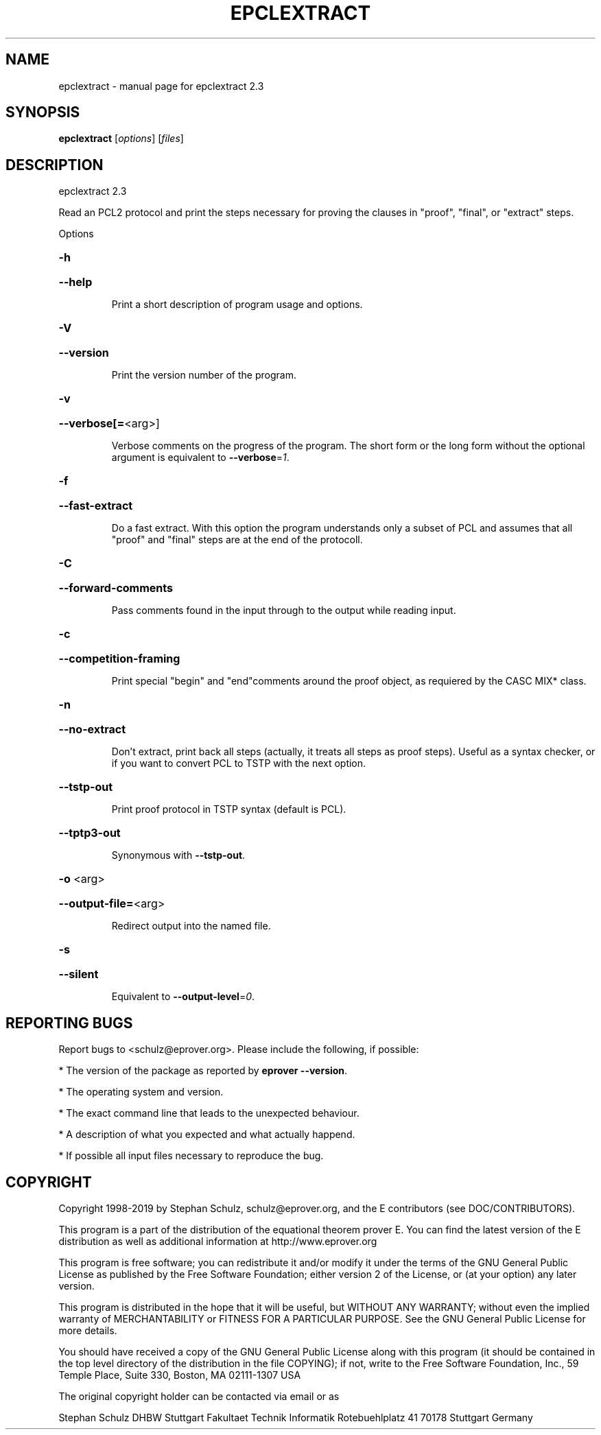 .\" DO NOT MODIFY THIS FILE!  It was generated by help2man 1.47.4.
.TH EPCLEXTRACT "1" "March 2019" "epclextract 2.3" "User Commands"
.SH NAME
epclextract \- manual page for epclextract 2.3
.SH SYNOPSIS
.B epclextract
[\fI\,options\/\fR] [\fI\,files\/\fR]
.SH DESCRIPTION
epclextract 2.3
.PP
Read an PCL2 protocol and print the steps necessary for proving the clauses in "proof", "final", or "extract" steps.
.PP
Options
.HP
\fB\-h\fR
.HP
\fB\-\-help\fR
.IP
Print a short description of program usage and options.
.HP
\fB\-V\fR
.HP
\fB\-\-version\fR
.IP
Print the version number of the program.
.HP
\fB\-v\fR
.HP
\fB\-\-verbose[=\fR<arg>]
.IP
Verbose comments on the progress of the program. The short form or the
long form without the optional argument is equivalent to \fB\-\-verbose\fR=\fI\,1\/\fR.
.HP
\fB\-f\fR
.HP
\fB\-\-fast\-extract\fR
.IP
Do a fast extract. With this option the program understands only a subset
of PCL and assumes that all "proof" and "final" steps are at the end of
the protocoll.
.HP
\fB\-C\fR
.HP
\fB\-\-forward\-comments\fR
.IP
Pass comments found in the input through to the output while reading
input.
.HP
\fB\-c\fR
.HP
\fB\-\-competition\-framing\fR
.IP
Print special "begin" and "end"comments around the proof object, as
requiered by the CASC MIX* class.
.HP
\fB\-n\fR
.HP
\fB\-\-no\-extract\fR
.IP
Don't extract, print back all steps (actually, it treats all steps as
proof steps). Useful as a syntax checker, or if you want to convert PCL
to TSTP with the next option.
.HP
\fB\-\-tstp\-out\fR
.IP
Print proof protocol in TSTP syntax (default is PCL).
.HP
\fB\-\-tptp3\-out\fR
.IP
Synonymous with \fB\-\-tstp\-out\fR.
.HP
\fB\-o\fR <arg>
.HP
\fB\-\-output\-file=\fR<arg>
.IP
Redirect output into the named file.
.HP
\fB\-s\fR
.HP
\fB\-\-silent\fR
.IP
Equivalent to \fB\-\-output\-level\fR=\fI\,0\/\fR.
.SH "REPORTING BUGS"
.PP
Report bugs to <schulz@eprover.org>. Please include the following, if
possible:
.PP
* The version of the package as reported by \fBeprover \-\-version\fR.
.PP
* The operating system and version.
.PP
* The exact command line that leads to the unexpected behaviour.
.PP
* A description of what you expected and what actually happend.
.PP
* If possible all input files necessary to reproduce the bug.
.SH COPYRIGHT
Copyright 1998\-2019 by Stephan Schulz, schulz@eprover.org,
and the E contributors (see DOC/CONTRIBUTORS).
.PP
This program is a part of the distribution of the equational theorem
prover E. You can find the latest version of the E distribution
as well as additional information at
http://www.eprover.org
.PP
This program is free software; you can redistribute it and/or modify
it under the terms of the GNU General Public License as published by
the Free Software Foundation; either version 2 of the License, or
(at your option) any later version.
.PP
This program is distributed in the hope that it will be useful,
but WITHOUT ANY WARRANTY; without even the implied warranty of
MERCHANTABILITY or FITNESS FOR A PARTICULAR PURPOSE.  See the
GNU General Public License for more details.
.PP
You should have received a copy of the GNU General Public License
along with this program (it should be contained in the top level
directory of the distribution in the file COPYING); if not, write to
the Free Software Foundation, Inc., 59 Temple Place, Suite 330,
Boston, MA  02111\-1307 USA
.PP
The original copyright holder can be contacted via email or as
.PP
Stephan Schulz
DHBW Stuttgart
Fakultaet Technik
Informatik
Rotebuehlplatz 41
70178 Stuttgart
Germany
